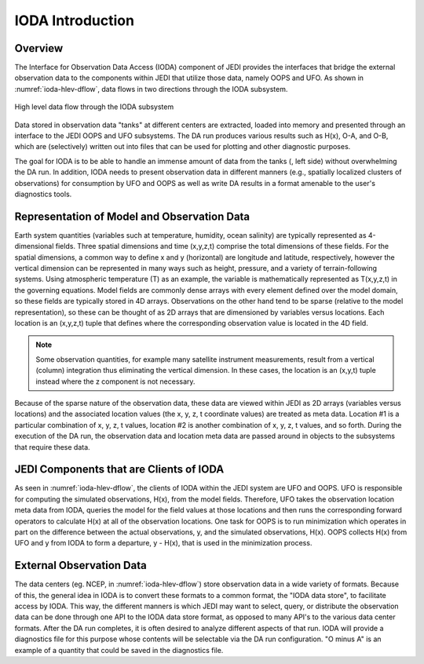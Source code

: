 .. _top-ioda-intro:

IODA Introduction
=======================

Overview
--------

The Interface for Observation Data Access (IODA) component of JEDI provides the interfaces that bridge the external observation data to the components within JEDI that utilize those data, namely OOPS and UFO.
As shown in :numref:`ioda-hlev-dflow`, data flows in two directions through the IODA subsystem.

.. _ioda-hlev-dflow:
.. figure:: images/IODA_Overview.png
   :height: 400px
   :align: center

   High level data flow through the IODA subsystem

Data stored in observation data "tanks" at different centers are extracted, loaded into memory and presented through an interface to the JEDI OOPS and UFO subsystems. 
The DA run produces various results such as H(x), O-A, and O-B, which are (selectively) written out into files that can be used for plotting and other diagnostic purposes.

The goal for IODA is to be able to handle an immense amount of data from the tanks (, left side) without overwhelming the DA run.
In addition, IODA needs to present observation data in different manners (e.g., spatially localized clusters of observations) for consumption by UFO and OOPS as well as write DA results in a format amenable to the user's diagnostics tools.

Representation of Model and Observation Data
--------------------------------------------

Earth system quantities (variables such at temperature, humidity, ocean salinity) are typically represented as 4-dimensional fields.
Three spatial dimensions and time (x,y,z,t) comprise the total dimensions of these fields.
For the spatial dimensions, a common way to define x and y (horizontal) are longitude and latitude, respectively, however the vertical dimension can be represented in many ways such as height, pressure, and a variety of terrain-following systems.
Using atmospheric temperature (T) as an example, the variable is mathematically represented as T(x,y,z,t) in the governing equations.
Model fields are commonly dense arrays with every element defined over the model domain, so these fields are typically stored in 4D arrays.
Observations on the other hand tend to be sparse (relative to the model representation), so these can be thought of as 2D arrays that are dimensioned by variables versus locations.
Each location is an (x,y,z,t) tuple that defines where the corresponding observation value is located in the 4D field.

.. note::

   Some observation quantities, for example many satellite instrument measurements, result from a vertical (column) integration thus eliminating the vertical dimension.
   In these cases, the location is an (x,y,t) tuple instead where the z component is not necessary.

Because of the sparse nature of the observation data, these data are viewed within JEDI as 2D arrays (variables versus locations) and the associated location values (the x, y, z, t coordinate values) are treated as meta data.
Location #1 is a particular combination of x, y, z, t values, location #2 is another combination of x, y, z, t values, and so forth.
During the execution of the DA run, the observation data and location meta data are passed around in objects to the subsystems that require these data.

JEDI Components that are Clients of IODA
----------------------------------------

As seen in :numref:`ioda-hlev-dflow`, the clients of IODA within the JEDI system are UFO and OOPS.
UFO is responsible for computing the simulated observations, H(x), from the model fields.
Therefore, UFO takes the observation location meta data from IODA, queries the model for the field values at those locations and then runs the corresponding forward operators to calculate H(x) at all of the observation locations.
One task for OOPS is to run minimization which operates in part on the difference between the actual observations, y, and the simulated observations, H(x).
OOPS collects H(x) from UFO and y from IODA to form a departure, y - H(x), that is used in the minimization process.

External Observation Data
-------------------------

The data centers (eg. NCEP, in :numref:`ioda-hlev-dflow`) store observation data in a wide variety of formats.
Because of this, the general idea in IODA is to convert these formats to a common format, the "IODA data store", to facilitate access by IODA.
This way, the different manners is which JEDI may want to select, query, or distribute the observation data can be done through one API to the IODA data store format, as opposed to many API's to the various data center formats.
After the DA run completes, it is often desired to analyze different aspects of that run.
IODA will provide a diagnostics file for this purpose whose contents will be selectable via the DA run configuration.
"O minus A" is an example of a quantity that could be saved in the diagnostics file.
